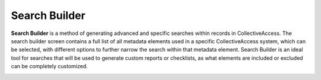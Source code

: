 .. _search_builder:

Search Builder
=====================
**Search Builder** is a method of generating advanced and specific searches within records in CollectiveAccess. The search builder screen contains a full list of all metadata elements used in a specific CollectiveAccess system, which can be selected, with different options to further narrow the search within that metadata element. Search Builder is an ideal tool for searches that will be used to generate custom reports or checklists, as what elements are included or excluded can be completely customized. 

.. image:: searchbuilder1.png
   :scale: 50%
   :align: center

